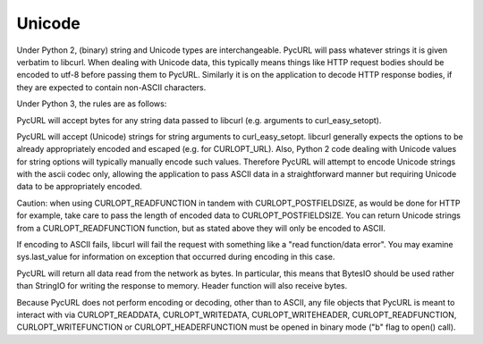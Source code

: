 Unicode
=======

Under Python 2, (binary) string and Unicode types are interchangeable.
PycURL will pass whatever strings it is given verbatim to libcurl.
When dealing with Unicode data, this typically means things like
HTTP request bodies should be encoded to utf-8 before passing them to PycURL.
Similarly it is on the application to decode HTTP response bodies, if
they are expected to contain non-ASCII characters.

Under Python 3, the rules are as follows:

PycURL will accept bytes for any string data passed to libcurl (e.g.
arguments to curl_easy_setopt).

PycURL will accept (Unicode) strings for string arguments to curl_easy_setopt.
libcurl generally expects the options to be already appropriately encoded
and escaped (e.g. for CURLOPT_URL). Also, Python 2 code dealing with
Unicode values for string options will typically manually encode such values.
Therefore PycURL will attempt to encode Unicode strings with the ascii codec
only, allowing the application to pass ASCII data in a straightforward manner
but requiring Unicode data to be appropriately encoded.

Caution: when using CURLOPT_READFUNCTION in tandem with CURLOPT_POSTFIELDSIZE,
as would be done for HTTP for example, take care to pass the length of
encoded data to CURLOPT_POSTFIELDSIZE. You can return Unicode strings from
a CURLOPT_READFUNCTION function, but as stated above they will only be
encoded to ASCII.

If encoding to ASCII fails, libcurl will fail the request with something
like a "read function/data error". You may examine sys.last_value for
information on exception that occurred during encoding in this case.

PycURL will return all data read from the network as bytes. In particular,
this means that BytesIO should be used rather than StringIO for writing the
response to memory. Header function will also receive bytes.

Because PycURL does not perform encoding or decoding, other than to ASCII,
any file objects that PycURL is meant to interact with via CURLOPT_READDATA,
CURLOPT_WRITEDATA, CURLOPT_WRITEHEADER, CURLOPT_READFUNCTION,
CURLOPT_WRITEFUNCTION or CURLOPT_HEADERFUNCTION must be opened in binary
mode ("b" flag to open() call).
